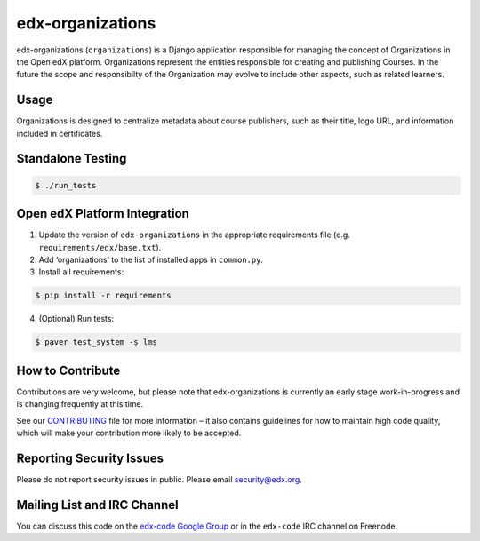 edx-organizations |Build Status| |Coverage Status|
==================================================

edx-organizations (``organizations``) is a Django application
responsible for managing the concept of Organizations in the Open edX
platform. Organizations represent the entities responsible for creating
and publishing Courses. In the future the scope and responsibilty of the
Organization may evolve to include other aspects, such as related
learners.

.. |Build Status| image:: https://travis-ci.org/edx/edx-organizations.svg?branch=master
   :target: https://travis-ci.org/edx/edx-organizations
.. |Coverage Status| image:: https://coveralls.io/repos/github/edx/edx-organizations/badge.svg?branch=master
   :target: https://coveralls.io/github/edx/edx-organizations?branch=master

Usage
-----
Organizations is designed to centralize metadata about course publishers, such as their title, logo URL,
and information included in certificates.

Standalone Testing
------------------

.. code-block:: bash

        $ ./run_tests

Open edX Platform Integration
-----------------------------

1. Update the version of ``edx-organizations`` in the appropriate requirements file (e.g. ``requirements/edx/base.txt``).
2. Add ‘organizations’ to the list of installed apps in ``common.py``.
3. Install all requirements:

.. code-block:: bash

   $ pip install -r requirements

4. (Optional) Run tests:

.. code-block:: bash

   $ paver test_system -s lms

How to Contribute
-----------------
Contributions are very welcome, but please note that edx-organizations is currently an early stage
work-in-progress and is changing frequently at this time.

See our `CONTRIBUTING`_ file for more information – it also contains guidelines for how to
maintain high code quality, which will make your contribution more likely to be accepted.

.. _CONTRIBUTING: https://github.com/edx/edx-platform/blob/master/CONTRIBUTING.rst

Reporting Security Issues
-------------------------
Please do not report security issues in public. Please email security@edx.org.

Mailing List and IRC Channel
----------------------------

You can discuss this code on the `edx-code Google Group`_ or in the
``edx-code`` IRC channel on Freenode.

.. _edx-code Google Group: https://groups.google.com/forum/#!forum/edx-code
